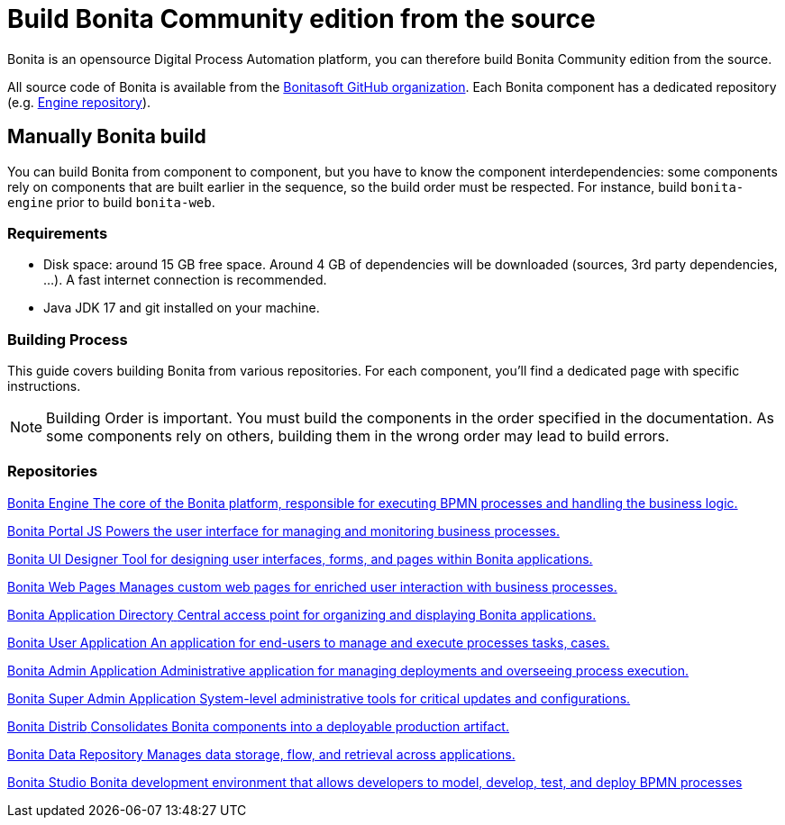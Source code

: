 = Build Bonita Community edition from the source
:description: How to build Bonita Community edition from the source
:page-aliases: ROOT:building-community-edition-from-source.adoc

Bonita is an opensource Digital Process Automation platform, you can therefore build Bonita Community edition from the source.

All source code of Bonita is available from the https://github.com/bonitasoft[Bonitasoft GitHub organization]. Each Bonita component has
a dedicated repository (e.g. https://github.com/bonitasoft/bonita-engine[Engine repository]).

== Manually Bonita build

You can build Bonita from component to component, but you have to know the component interdependencies: some components rely on components
that are built earlier in the sequence, so the build order must be respected. For instance, build `bonita-engine` prior to build
`bonita-web`.

=== Requirements

- Disk space: around 15 GB free space. Around 4 GB of dependencies will be downloaded (sources, 3rd party dependencies, ...). A fast internet connection is recommended.
- Java JDK 17 and git installed on your machine.

=== Building Process

This guide covers building Bonita from various repositories. For each component, you'll find a dedicated page with specific instructions.

[NOTE]
====
Building Order is important. You must build the components in the order specified in the documentation. As some components rely on others, building them in the wrong order may lead to build errors.
====

[.card-section]
=== Repositories

[.card.card-index]
--
xref:contributing:building-bonita-engine.adoc[[.card-title]#Bonita Engine# [.card-body.card-content-overflow]#pass:q[The core of the Bonita platform, responsible for executing BPMN processes and handling the business logic.]#]
--

[.card.card-index]
--
xref:contributing:building-bonita-portal-js.adoc[[.card-title]#Bonita Portal JS# [.card-body.card-content-overflow]#pass:q[Powers the user interface for managing and monitoring business processes.]#]
--

[.card.card-index]
--
xref:contributing:building-bonita-ui-designer.adoc[[.card-title]#Bonita UI Designer# [.card-body.card-content-overflow]#pass:q[Tool for designing user interfaces, forms, and pages within Bonita applications.]#]
--

[.card.card-index]
--
xref:contributing:building-bonita-web-pages.adoc[[.card-title]#Bonita Web Pages# [.card-body.card-content-overflow]#pass:q[Manages custom web pages for enriched user interaction with business processes.]#]
--

[.card.card-index]
--
xref:contributing:building-bonita-application-directory.adoc[[.card-title]#Bonita Application Directory# [.card-body.card-content-overflow]#pass:q[Central access point for organizing and displaying Bonita applications.]#]
--

[.card.card-index]
--
xref:contributing:building-bonita-user-application.adoc[[.card-title]#Bonita User Application# [.card-body.card-content-overflow]#pass:q[An application for end-users to manage and execute processes tasks, cases.]#]
--

[.card.card-index]
--
xref:contributing:building-bonita-admin-application.adoc[[.card-title]#Bonita Admin Application# [.card-body.card-content-overflow]#pass:q[Administrative application for managing deployments and overseeing process execution.]#]
--

[.card.card-index]
--
xref:contributing:building-bonita-super-admin-application.adoc[[.card-title]#Bonita Super Admin Application# [.card-body.card-content-overflow]#pass:q[System-level administrative tools for critical updates and configurations.]#]
--

[.card.card-index]
--
xref:contributing:building-bonita-distrib.adoc[[.card-title]#Bonita Distrib# [.card-body.card-content-overflow]#pass:q[Consolidates Bonita components into a deployable production artifact.]#]
--

[.card.card-index]
--
xref:contributing:building-bonita-data-repository.adoc[[.card-title]#Bonita Data Repository# [.card-body.card-content-overflow]#pass:q[Manages data storage, flow, and retrieval across applications.]#]
--

[.card.card-index]
--
xref:contributing:building-bonita-studio.adoc[[.card-title]#Bonita Studio# [.card-body.card-content-overflow]#pass:q[Bonita development environment that allows developers to model, develop, test, and deploy BPMN processes]#]
--